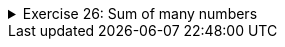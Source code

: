++++
<div class='ex'><details class='ex'><summary>Exercise 26: Sum of many numbers</summary>
++++

Create a program that reads numbers from the user and prints their sum. The program should stop
        asking for numbers when user enters the number 0. The program should be structured like this:

[source,java]
----

Scanner reader = new Scanner(System.in);
int sum = 0;
while (true) {
    int read = Integer.parseInt(reader.nextLine());
    if (read == 0) {
        break;
    }

    // DO SOMETHING HERE

    System.out.println("Sum now: " + sum);
}

System.out.println("Sum in the end: " + sum);
----
The program should work as follows:

[source]
----
3
Sum now: 3
2
Sum now: 5
1
Sum now: 6
1
Sum now: 7
0
Sum in the end: 7
----
++++
</details></div> <!--end ex 26 -->
++++
